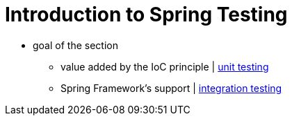 [[testing-introduction]]
= Introduction to Spring Testing
:page-section-summary-toc: 1

* goal of the section
    ** value added by the IoC principle | xref:testing/unit.adoc[unit testing]
    ** Spring Framework's support | xref:testing/integration.adoc[integration testing]
